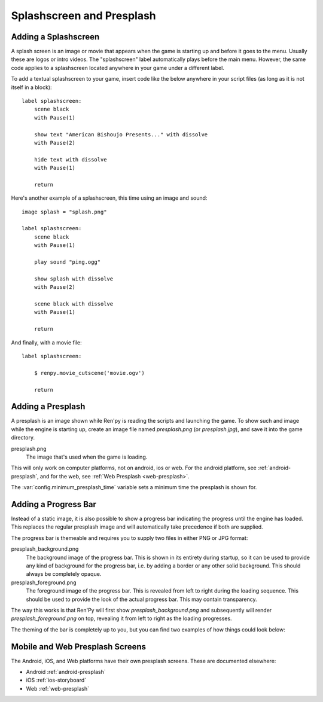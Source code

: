 Splashscreen and Presplash
==========================

.. _adding-a-splashscreen:

Adding a Splashscreen
---------------------
A splash screen is an image or movie that appears when the game is starting up
and before it goes to the menu. Usually these are logos or intro videos. The
"splashscreen" label automatically plays before the main menu. However, the same
code applies to a splashscreen located anywhere in your game under a different
label.

To add a textual splashscreen to your game, insert code like the below anywhere in
your script files (as long as it is not itself in a block)::

    label splashscreen:
        scene black
        with Pause(1)

        show text "American Bishoujo Presents..." with dissolve
        with Pause(2)

        hide text with dissolve
        with Pause(1)

        return

Here's another example of a splashscreen, this time using an image and
sound::

    image splash = "splash.png"

    label splashscreen:
        scene black
        with Pause(1)

        play sound "ping.ogg"

        show splash with dissolve
        with Pause(2)

        scene black with dissolve
        with Pause(1)

        return

And finally, with a movie file::

    label splashscreen:

        $ renpy.movie_cutscene('movie.ogv')

        return

.. _presplash:

Adding a Presplash
------------------

A presplash is an image shown while Ren'py is reading the scripts and
launching the game. To show such and image while the engine is starting up,
create an image file named `presplash.png` (or `presplash.jpg`), and save it
into the game directory.

presplash.png
    The image that's used when the game is loading.

This will only work on computer platforms, not on android, ios or web.
For the android platform, see :ref:`android-presplash`, and for the web,
see :ref:`Web Presplash <web-presplash>`.

The :var:`config.minimum_presplash_time` variable sets a minimum time the
presplash is shown for.

Adding a Progress Bar
---------------------

Instead of a static image, it is also possible to show a progress bar indicating
the progress until the engine has loaded. This replaces the regular presplash image
and will automatically take precedence if both are supplied.

The progress bar is themeable and requires you to supply two files in either
PNG or JPG format:

presplash_background.png
    The background image of the progress bar. This is shown in its entirety during
    startup, so it can be used to provide any kind of background for the progress
    bar, i.e. by adding a border or any other solid background.
    This should always be completely opaque.

presplash_foreground.png
    The foreground image of the progress bar. This is revealed from left to right
    during the loading sequence. This should be used to provide the look of the
    actual progress bar.
    This may contain transparency.

The way this works is that Ren'Py will first show `presplash_background.png` and
subsequently will render `presplash_foreground.png` on top, revealing it from
left to right as the loading progresses.

The theming of the bar is completely up to you, but you can find two examples of
how things could look below:

.. ifconfig:: renpy_figures

    .. figure:: presplash/presplash_background_1.png
        :width: 100%

        An example of how the progress bar background could look.

    .. figure:: presplash/presplash_foreground_1.png
        :width: 100%

        An example of how the progress bar foreground could look.

    .. figure:: presplash/presplash_background_2.png
        :width: 100%

        An slightly more elaborate example of how the progress bar background
        could look.

    .. figure:: presplash/presplash_foreground_2.png
        :width: 100%

        An slightly more elaborate example of how the progress bar foreground
        could look.

Mobile and Web Presplash Screens
--------------------------------

The Android, iOS, and Web platforms have their own presplash screens. These
are documented elsewhere:

* Android :ref:`android-presplash`
* iOS :ref:`ios-storyboard`
* Web :ref:`web-presplash`
